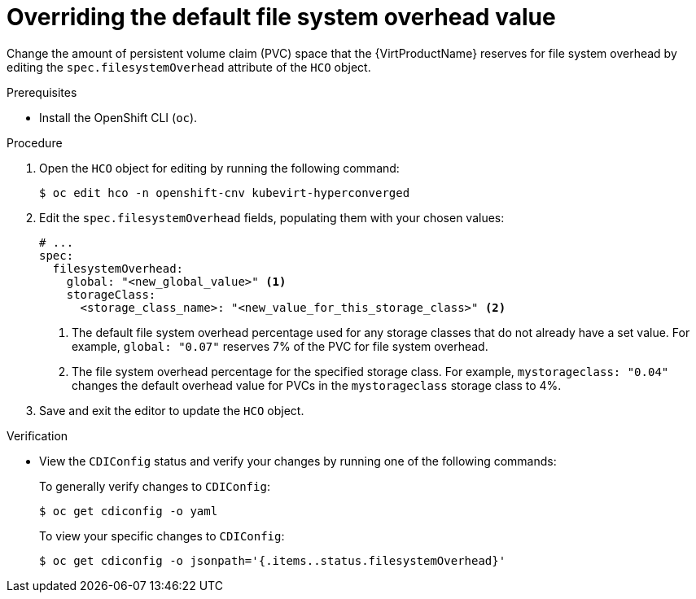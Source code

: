 // Module included in the following assemblies:
//
// * virt/virtual_machines/virtual_disks/virt-reserving-pvc-space-fs-overhead.adoc

:_mod-docs-content-type: PROCEDURE
[id="virt-overriding-default-fs-overhead-value_{context}"]
= Overriding the default file system overhead value

Change the amount of persistent volume claim (PVC) space that the {VirtProductName} reserves for file system overhead by editing the `spec.filesystemOverhead` attribute of the `HCO` object.

.Prerequisites

* Install the OpenShift CLI (`oc`).

.Procedure

. Open the `HCO` object for editing by running the following command:
+
[source,terminal]
----
$ oc edit hco -n openshift-cnv kubevirt-hyperconverged
----

. Edit the `spec.filesystemOverhead` fields, populating them with your chosen values:
+
[source,yaml]
----
# ...
spec:
  filesystemOverhead:
    global: "<new_global_value>" <1>
    storageClass:
      <storage_class_name>: "<new_value_for_this_storage_class>" <2>
----
<1> The default file system overhead percentage used for any storage classes that do not already have a set value. For example, `global: "0.07"` reserves 7% of the PVC for file system overhead.
<2> The file system overhead percentage for the specified storage class. For example, `mystorageclass: "0.04"` changes the default overhead value for PVCs in the `mystorageclass` storage class to 4%.

. Save and exit the editor to update the `HCO` object.

.Verification

* View the `CDIConfig` status and verify your changes by running one of the following commands:
+
To generally verify changes to `CDIConfig`:
+
[source,terminal]
----
$ oc get cdiconfig -o yaml
----
+
To view your specific changes to `CDIConfig`:
+
[source,terminal]
----
$ oc get cdiconfig -o jsonpath='{.items..status.filesystemOverhead}'
----
